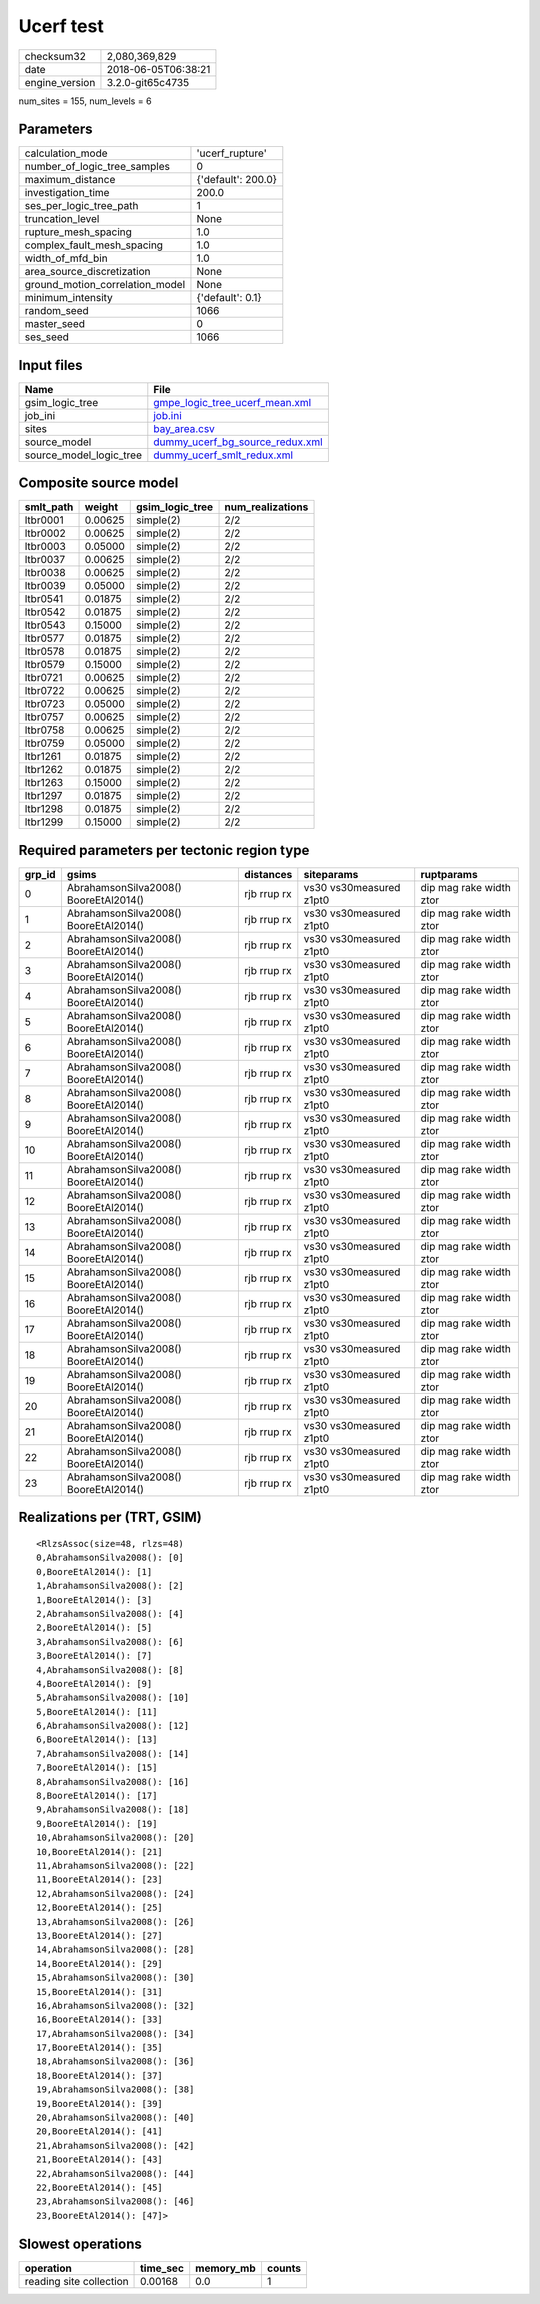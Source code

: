 Ucerf test
==========

============== ===================
checksum32     2,080,369,829      
date           2018-06-05T06:38:21
engine_version 3.2.0-git65c4735   
============== ===================

num_sites = 155, num_levels = 6

Parameters
----------
=============================== ==================
calculation_mode                'ucerf_rupture'   
number_of_logic_tree_samples    0                 
maximum_distance                {'default': 200.0}
investigation_time              200.0             
ses_per_logic_tree_path         1                 
truncation_level                None              
rupture_mesh_spacing            1.0               
complex_fault_mesh_spacing      1.0               
width_of_mfd_bin                1.0               
area_source_discretization      None              
ground_motion_correlation_model None              
minimum_intensity               {'default': 0.1}  
random_seed                     1066              
master_seed                     0                 
ses_seed                        1066              
=============================== ==================

Input files
-----------
======================= ====================================================================
Name                    File                                                                
======================= ====================================================================
gsim_logic_tree         `gmpe_logic_tree_ucerf_mean.xml <gmpe_logic_tree_ucerf_mean.xml>`_  
job_ini                 `job.ini <job.ini>`_                                                
sites                   `bay_area.csv <bay_area.csv>`_                                      
source_model            `dummy_ucerf_bg_source_redux.xml <dummy_ucerf_bg_source_redux.xml>`_
source_model_logic_tree `dummy_ucerf_smlt_redux.xml <dummy_ucerf_smlt_redux.xml>`_          
======================= ====================================================================

Composite source model
----------------------
========= ======= =============== ================
smlt_path weight  gsim_logic_tree num_realizations
========= ======= =============== ================
ltbr0001  0.00625 simple(2)       2/2             
ltbr0002  0.00625 simple(2)       2/2             
ltbr0003  0.05000 simple(2)       2/2             
ltbr0037  0.00625 simple(2)       2/2             
ltbr0038  0.00625 simple(2)       2/2             
ltbr0039  0.05000 simple(2)       2/2             
ltbr0541  0.01875 simple(2)       2/2             
ltbr0542  0.01875 simple(2)       2/2             
ltbr0543  0.15000 simple(2)       2/2             
ltbr0577  0.01875 simple(2)       2/2             
ltbr0578  0.01875 simple(2)       2/2             
ltbr0579  0.15000 simple(2)       2/2             
ltbr0721  0.00625 simple(2)       2/2             
ltbr0722  0.00625 simple(2)       2/2             
ltbr0723  0.05000 simple(2)       2/2             
ltbr0757  0.00625 simple(2)       2/2             
ltbr0758  0.00625 simple(2)       2/2             
ltbr0759  0.05000 simple(2)       2/2             
ltbr1261  0.01875 simple(2)       2/2             
ltbr1262  0.01875 simple(2)       2/2             
ltbr1263  0.15000 simple(2)       2/2             
ltbr1297  0.01875 simple(2)       2/2             
ltbr1298  0.01875 simple(2)       2/2             
ltbr1299  0.15000 simple(2)       2/2             
========= ======= =============== ================

Required parameters per tectonic region type
--------------------------------------------
====== ===================================== =========== ======================= =======================
grp_id gsims                                 distances   siteparams              ruptparams             
====== ===================================== =========== ======================= =======================
0      AbrahamsonSilva2008() BooreEtAl2014() rjb rrup rx vs30 vs30measured z1pt0 dip mag rake width ztor
1      AbrahamsonSilva2008() BooreEtAl2014() rjb rrup rx vs30 vs30measured z1pt0 dip mag rake width ztor
2      AbrahamsonSilva2008() BooreEtAl2014() rjb rrup rx vs30 vs30measured z1pt0 dip mag rake width ztor
3      AbrahamsonSilva2008() BooreEtAl2014() rjb rrup rx vs30 vs30measured z1pt0 dip mag rake width ztor
4      AbrahamsonSilva2008() BooreEtAl2014() rjb rrup rx vs30 vs30measured z1pt0 dip mag rake width ztor
5      AbrahamsonSilva2008() BooreEtAl2014() rjb rrup rx vs30 vs30measured z1pt0 dip mag rake width ztor
6      AbrahamsonSilva2008() BooreEtAl2014() rjb rrup rx vs30 vs30measured z1pt0 dip mag rake width ztor
7      AbrahamsonSilva2008() BooreEtAl2014() rjb rrup rx vs30 vs30measured z1pt0 dip mag rake width ztor
8      AbrahamsonSilva2008() BooreEtAl2014() rjb rrup rx vs30 vs30measured z1pt0 dip mag rake width ztor
9      AbrahamsonSilva2008() BooreEtAl2014() rjb rrup rx vs30 vs30measured z1pt0 dip mag rake width ztor
10     AbrahamsonSilva2008() BooreEtAl2014() rjb rrup rx vs30 vs30measured z1pt0 dip mag rake width ztor
11     AbrahamsonSilva2008() BooreEtAl2014() rjb rrup rx vs30 vs30measured z1pt0 dip mag rake width ztor
12     AbrahamsonSilva2008() BooreEtAl2014() rjb rrup rx vs30 vs30measured z1pt0 dip mag rake width ztor
13     AbrahamsonSilva2008() BooreEtAl2014() rjb rrup rx vs30 vs30measured z1pt0 dip mag rake width ztor
14     AbrahamsonSilva2008() BooreEtAl2014() rjb rrup rx vs30 vs30measured z1pt0 dip mag rake width ztor
15     AbrahamsonSilva2008() BooreEtAl2014() rjb rrup rx vs30 vs30measured z1pt0 dip mag rake width ztor
16     AbrahamsonSilva2008() BooreEtAl2014() rjb rrup rx vs30 vs30measured z1pt0 dip mag rake width ztor
17     AbrahamsonSilva2008() BooreEtAl2014() rjb rrup rx vs30 vs30measured z1pt0 dip mag rake width ztor
18     AbrahamsonSilva2008() BooreEtAl2014() rjb rrup rx vs30 vs30measured z1pt0 dip mag rake width ztor
19     AbrahamsonSilva2008() BooreEtAl2014() rjb rrup rx vs30 vs30measured z1pt0 dip mag rake width ztor
20     AbrahamsonSilva2008() BooreEtAl2014() rjb rrup rx vs30 vs30measured z1pt0 dip mag rake width ztor
21     AbrahamsonSilva2008() BooreEtAl2014() rjb rrup rx vs30 vs30measured z1pt0 dip mag rake width ztor
22     AbrahamsonSilva2008() BooreEtAl2014() rjb rrup rx vs30 vs30measured z1pt0 dip mag rake width ztor
23     AbrahamsonSilva2008() BooreEtAl2014() rjb rrup rx vs30 vs30measured z1pt0 dip mag rake width ztor
====== ===================================== =========== ======================= =======================

Realizations per (TRT, GSIM)
----------------------------

::

  <RlzsAssoc(size=48, rlzs=48)
  0,AbrahamsonSilva2008(): [0]
  0,BooreEtAl2014(): [1]
  1,AbrahamsonSilva2008(): [2]
  1,BooreEtAl2014(): [3]
  2,AbrahamsonSilva2008(): [4]
  2,BooreEtAl2014(): [5]
  3,AbrahamsonSilva2008(): [6]
  3,BooreEtAl2014(): [7]
  4,AbrahamsonSilva2008(): [8]
  4,BooreEtAl2014(): [9]
  5,AbrahamsonSilva2008(): [10]
  5,BooreEtAl2014(): [11]
  6,AbrahamsonSilva2008(): [12]
  6,BooreEtAl2014(): [13]
  7,AbrahamsonSilva2008(): [14]
  7,BooreEtAl2014(): [15]
  8,AbrahamsonSilva2008(): [16]
  8,BooreEtAl2014(): [17]
  9,AbrahamsonSilva2008(): [18]
  9,BooreEtAl2014(): [19]
  10,AbrahamsonSilva2008(): [20]
  10,BooreEtAl2014(): [21]
  11,AbrahamsonSilva2008(): [22]
  11,BooreEtAl2014(): [23]
  12,AbrahamsonSilva2008(): [24]
  12,BooreEtAl2014(): [25]
  13,AbrahamsonSilva2008(): [26]
  13,BooreEtAl2014(): [27]
  14,AbrahamsonSilva2008(): [28]
  14,BooreEtAl2014(): [29]
  15,AbrahamsonSilva2008(): [30]
  15,BooreEtAl2014(): [31]
  16,AbrahamsonSilva2008(): [32]
  16,BooreEtAl2014(): [33]
  17,AbrahamsonSilva2008(): [34]
  17,BooreEtAl2014(): [35]
  18,AbrahamsonSilva2008(): [36]
  18,BooreEtAl2014(): [37]
  19,AbrahamsonSilva2008(): [38]
  19,BooreEtAl2014(): [39]
  20,AbrahamsonSilva2008(): [40]
  20,BooreEtAl2014(): [41]
  21,AbrahamsonSilva2008(): [42]
  21,BooreEtAl2014(): [43]
  22,AbrahamsonSilva2008(): [44]
  22,BooreEtAl2014(): [45]
  23,AbrahamsonSilva2008(): [46]
  23,BooreEtAl2014(): [47]>

Slowest operations
------------------
======================= ======== ========= ======
operation               time_sec memory_mb counts
======================= ======== ========= ======
reading site collection 0.00168  0.0       1     
======================= ======== ========= ======
